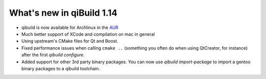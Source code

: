 .. _qibuild-relnotes-1.14:

What's new in qiBuild 1.14
---------------------------


* qibuild is now available for Archlinux in the  `AUR <http://aur.archlinux.org/packages.php?ID=58398>`_

* Much better support of XCode and compilation on mac in general

* Using upstream's CMake files for Qt and Boost.

* Fixed performance issues when calling ``cmake ..`` (something you often
  do when using QtCreator, for instance) after the first `qibuild configure`.

* Added support for other 3rd party binary packages. You can now use
  `qibuild import-package` to import a gentoo binary packages to a qibuild
  toolchain.
